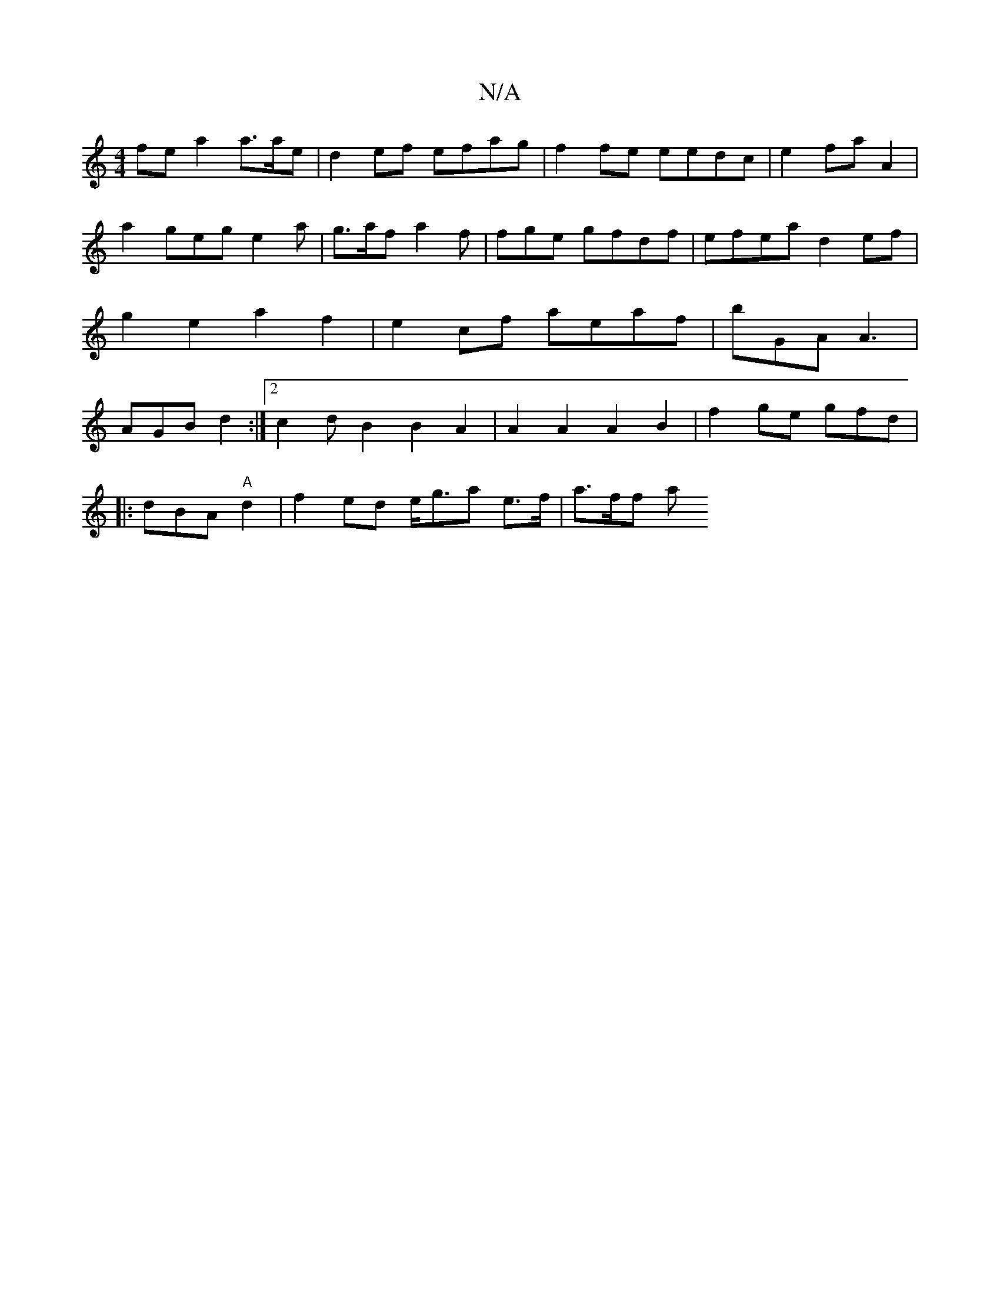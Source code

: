 X:1
T:N/A
M:4/4
R:N/A
K:Cmajor
fe a2 a>ae | d2ef efag|f2 fe eedc | e2 fa A2 | a2 geg e2a|g>af a2f|fge gfdf | efea d2 ef|g2 e2 a2 f2|e2cf aeaf|bGA A3|AGB d2:|2 c2d B2 B2 A2|A2A2 A2 B2 |f2ge gfd |
|: dBA "A"d2|f2 ed e<ga e>f | a>ff a